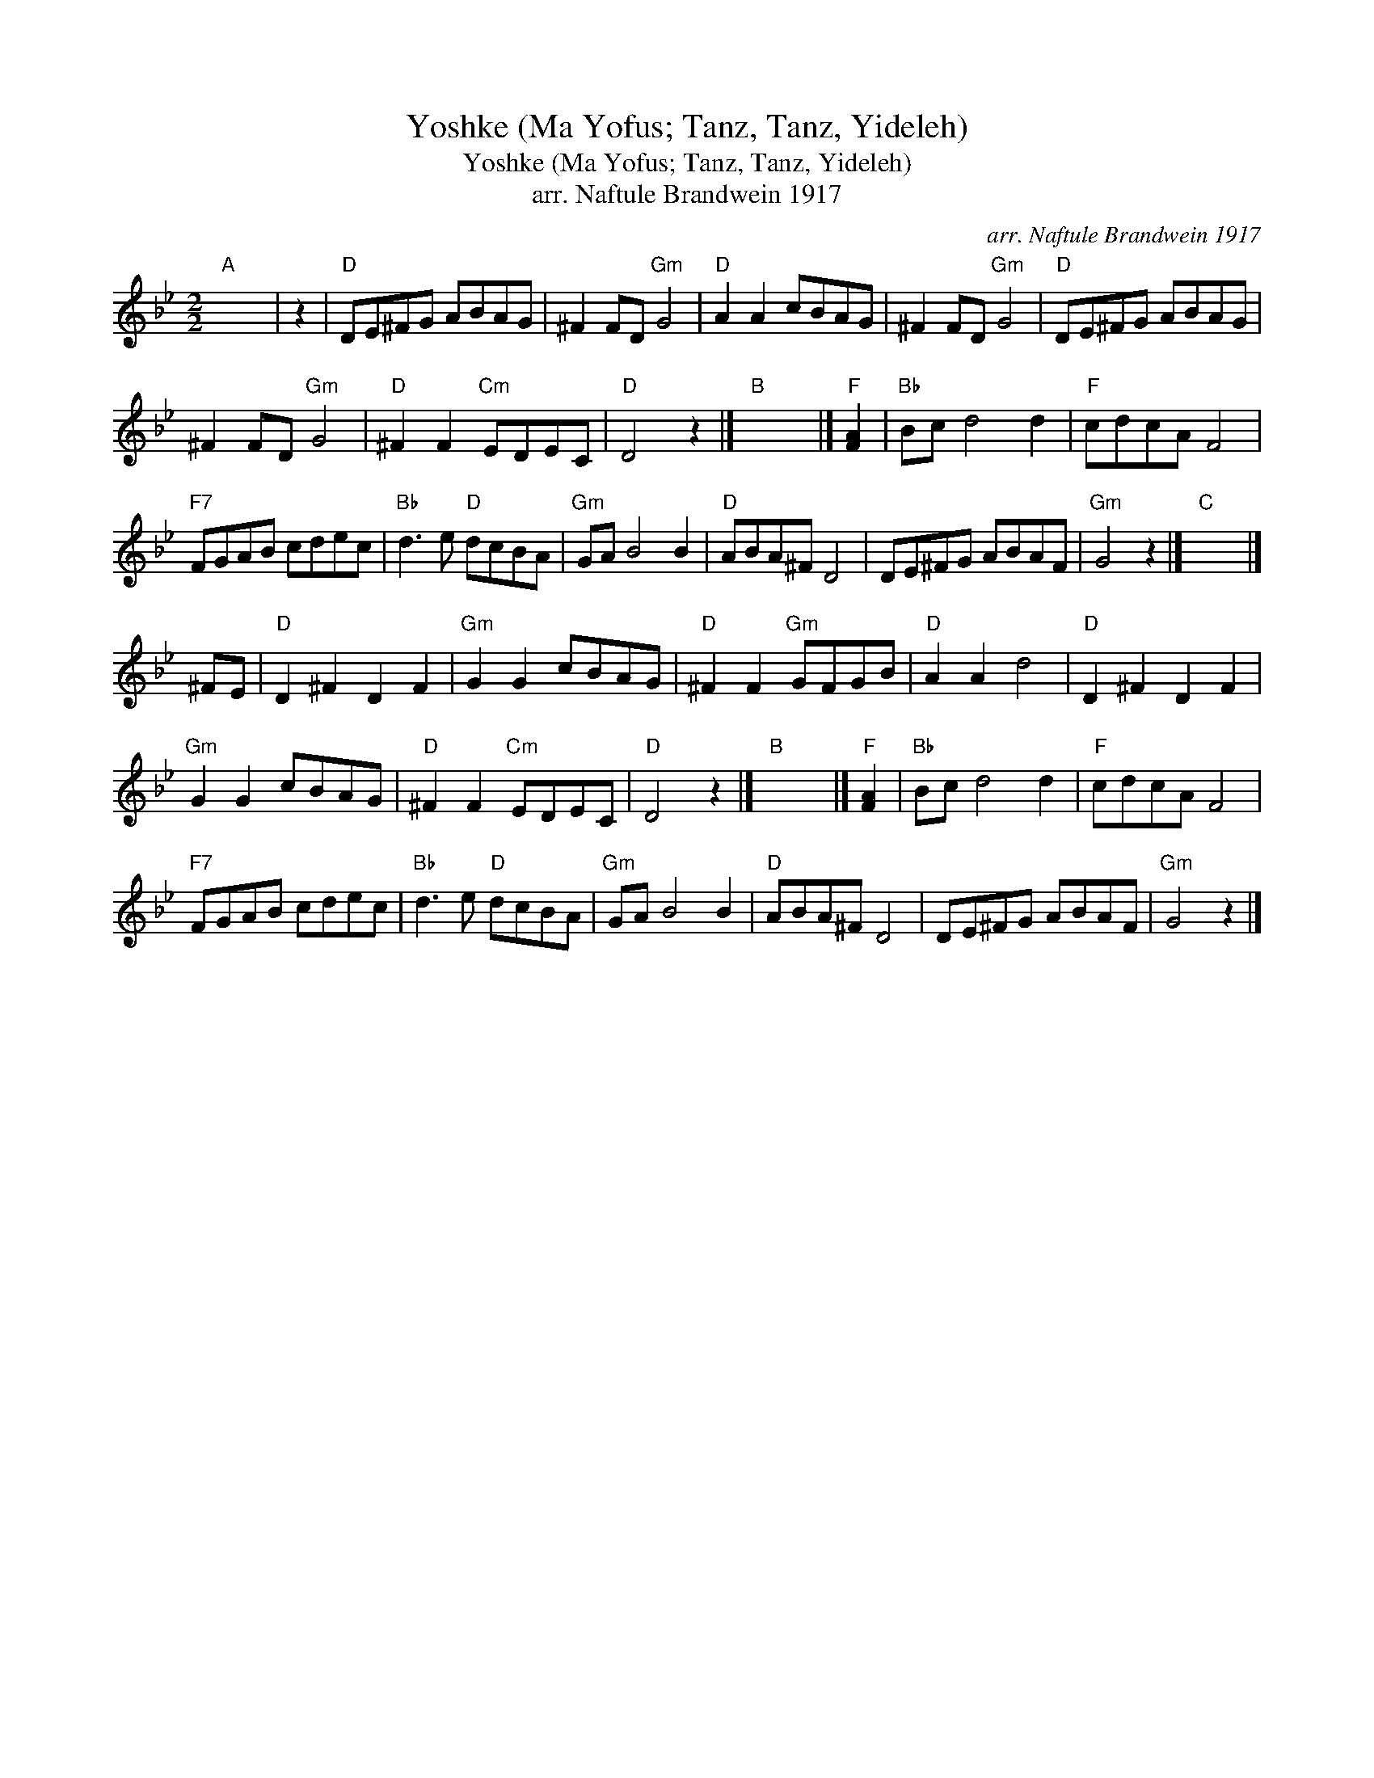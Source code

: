 X:1
T:Yoshke (Ma Yofus; Tanz, Tanz, Yideleh)
T:Yoshke (Ma Yofus; Tanz, Tanz, Yideleh)
T:arr. Naftule Brandwein 1917
C:arr. Naftule Brandwein 1917
L:1/8
M:2/2
K:Gmin
V:1 treble 
V:1
"A" x8 | z2 |"D" DE^FG ABAG | ^F2 FD"Gm" G4 |"D" A2 A2 cBAG | ^F2 FD"Gm" G4 |"D" DE^FG ABAG | %7
 ^F2 FD"Gm" G4 |"D" ^F2 F2"Cm" EDEC |"D" D4 z2 |]"B" x8 |]"F" [FA]2 |"Bb" Bc d4 d2 |"F" cdcA F4 | %14
"F7" FGAB cdec |"Bb" d3 e"D" dcBA |"Gm" GA B4 B2 |"D" ABA^F D4 | DE^FG ABAF |"Gm" G4 z2 |]"C" x8 |] %21
 ^FE |"D" D2 ^F2 D2 F2 |"Gm" G2 G2 cBAG |"D" ^F2 F2"Gm" GFGB |"D" A2 A2 d4 |"D" D2 ^F2 D2 F2 | %27
"Gm" G2 G2 cBAG |"D" ^F2 F2"Cm" EDEC |"D" D4 z2 |]"B" x8 |]"F" [FA]2 |"Bb" Bc d4 d2 |"F" cdcA F4 | %34
"F7" FGAB cdec |"Bb" d3 e"D" dcBA |"Gm" GA B4 B2 |"D" ABA^F D4 | DE^FG ABAF |"Gm" G4 z2 |] %40

